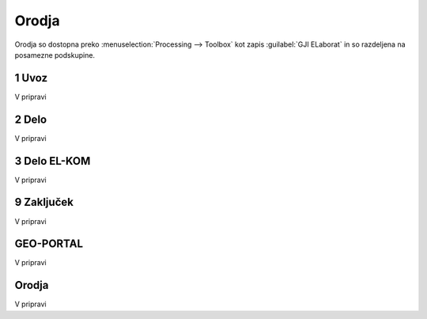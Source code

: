 
.. _orodja:

Orodja
======

Orodja so dostopna preko :menuselection:`Processing --> Toolbox` kot zapis :guilabel:`GJI ELaborat` in so razdeljena na posamezne podskupine.


1 Uvoz
--------

V pripravi


2 Delo
------

V pripravi


3 Delo EL-KOM
-------------

V pripravi


9 Zaključek
-----------

V pripravi


GEO-PORTAL
----------

V pripravi


Orodja
------

V pripravi

